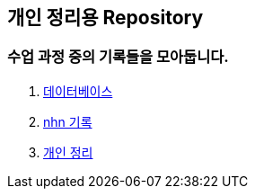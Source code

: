 :hardbreaks:
== 개인 정리용 Repository

=== 수업 과정 중의 기록들을 모아둡니다.

. link:adocs/database/[데이터베이스]
. link:adocs/nhn/[nhn 기록]
. link:adocs/study/[개인 정리]
